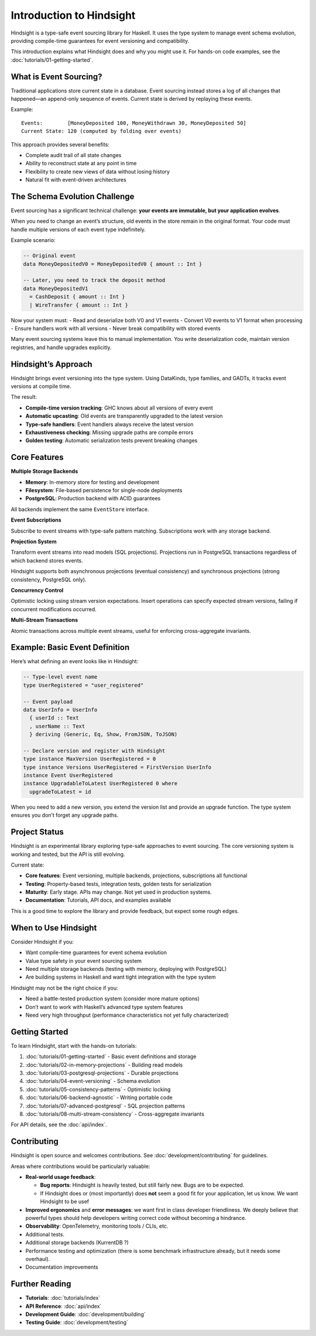 Introduction to Hindsight
=========================

Hindsight is a type-safe event sourcing library for Haskell. It uses the
type system to manage event schema evolution, providing compile-time
guarantees for event versioning and compatibility.

This introduction explains what Hindsight does and why you might use it.
For hands-on code examples, see the
:doc:`tutorials/01-getting-started`.

What is Event Sourcing?
-----------------------

Traditional applications store current state in a database. Event
sourcing instead stores a log of all changes that happened—an
append-only sequence of events. Current state is derived by replaying
these events.

Example:

::

   Events:        [MoneyDeposited 100, MoneyWithdrawn 30, MoneyDeposited 50]
   Current State: 120 (computed by folding over events)

This approach provides several benefits:

- Complete audit trail of all state changes
- Ability to reconstruct state at any point in time
- Flexibility to create new views of data without losing history
- Natural fit with event-driven architectures

The Schema Evolution Challenge
------------------------------

Event sourcing has a significant technical challenge: **your events are
immutable, but your application evolves**.

When you need to change an event’s structure, old events in the store
remain in the original format. Your code must handle multiple versions
of each event type indefinitely.

Example scenario:

.. code:: haskell

   -- Original event
   data MoneyDepositedV0 = MoneyDepositedV0 { amount :: Int }

   -- Later, you need to track the deposit method
   data MoneyDepositedV1
     = CashDeposit { amount :: Int }
     | WireTransfer { amount :: Int }

Now your system must: - Read and deserialize both V0 and V1 events -
Convert V0 events to V1 format when processing - Ensure handlers work
with all versions - Never break compatibility with stored events

Many event sourcing systems leave this to manual implementation. You
write deserialization code, maintain version registries, and handle
upgrades explicitly.

Hindsight’s Approach
--------------------

Hindsight brings event versioning into the type system. Using DataKinds,
type families, and GADTs, it tracks event versions at compile time.

The result:

- **Compile-time version tracking**: GHC knows about all versions of
  every event
- **Automatic upcasting**: Old events are transparently upgraded to the
  latest version
- **Type-safe handlers**: Event handlers always receive the latest
  version
- **Exhaustiveness checking**: Missing upgrade paths are compile errors
- **Golden testing**: Automatic serialization tests prevent breaking
  changes

Core Features
-------------

**Multiple Storage Backends**

- **Memory**: In-memory store for testing and development
- **Filesystem**: File-based persistence for single-node deployments
- **PostgreSQL**: Production backend with ACID guarantees

All backends implement the same ``EventStore`` interface.

**Event Subscriptions**

Subscribe to event streams with type-safe pattern matching.
Subscriptions work with any storage backend.

**Projection System**

Transform event streams into read models (SQL projections). Projections
run in PostgreSQL transactions regardless of which backend stores
events.

Hindsight supports both asynchronous projections (eventual consistency)
and synchronous projections (strong consistency, PostgreSQL only).

**Concurrency Control**

Optimistic locking using stream version expectations. Insert operations
can specify expected stream versions, failing if concurrent
modifications occurred.

**Multi-Stream Transactions**

Atomic transactions across multiple event streams, useful for enforcing
cross-aggregate invariants.

Example: Basic Event Definition
-------------------------------

Here’s what defining an event looks like in Hindsight:

.. code:: haskell

   -- Type-level event name
   type UserRegistered = "user_registered"

   -- Event payload
   data UserInfo = UserInfo
     { userId :: Text
     , userName :: Text
     } deriving (Generic, Eq, Show, FromJSON, ToJSON)

   -- Declare version and register with Hindsight
   type instance MaxVersion UserRegistered = 0
   type instance Versions UserRegistered = FirstVersion UserInfo
   instance Event UserRegistered
   instance UpgradableToLatest UserRegistered 0 where
     upgradeToLatest = id

When you need to add a new version, you extend the version list and
provide an upgrade function. The type system ensures you don’t forget
any upgrade paths.

Project Status
--------------

Hindsight is an experimental library exploring type-safe approaches to
event sourcing. The core versioning system is working and tested, but
the API is still evolving.

Current state:

- **Core features**: Event versioning, multiple backends, projections,
  subscriptions all functional
- **Testing**: Property-based tests, integration tests, golden tests for
  serialization
- **Maturity**: Early stage. APIs may change. Not yet used in production
  systems.
- **Documentation**: Tutorials, API docs, and examples available

This is a good time to explore the library and provide feedback, but
expect some rough edges.

When to Use Hindsight
---------------------

Consider Hindsight if you:

- Want compile-time guarantees for event schema evolution
- Value type safety in your event sourcing system
- Need multiple storage backends (testing with memory, deploying with
  PostgreSQL)
- Are building systems in Haskell and want tight integration with the
  type system

Hindsight may not be the right choice if you:

- Need a battle-tested production system (consider more mature options)
- Don’t want to work with Haskell’s advanced type system features
- Need very high throughput (performance characteristics not yet fully
  characterized)

Getting Started
---------------

To learn Hindsight, start with the hands-on tutorials:

1. :doc:`tutorials/01-getting-started` - Basic event definitions and
   storage
2. :doc:`tutorials/02-in-memory-projections` - Building read models
3. :doc:`tutorials/03-postgresql-projections` - Durable projections
4. :doc:`tutorials/04-event-versioning` - Schema evolution
5. :doc:`tutorials/05-consistency-patterns` - Optimistic locking
6. :doc:`tutorials/06-backend-agnostic` - Writing portable code
7. :doc:`tutorials/07-advanced-postgresql` - SQL projection patterns
8. :doc:`tutorials/08-multi-stream-consistency` - Cross-aggregate
   invariants

For API details, see the :doc:`api/index`.

Contributing
------------

Hindsight is open source and welcomes contributions. See
:doc:`development/contributing` for guidelines.

Areas where contributions would be particularly valuable:

- **Real-world usage feedback**:

  - **Bug reports**: Hindsight is heavily tested, but still fairly new.
    Bugs are to be expected.
  - If Hindsight does or (most importantly) does **not** seem a good fit
    for your application, let us know. We want Hindsight to be usef

- **Improved ergonomics** and **error messages**: we want first in class
  developer friendliness. We deeply believe that powerful types should
  help developers writing correct code without becoming a hindrance.

- **Observability**: OpenTelemetry, monitoring tools / CLIs, etc.

- Additional tests.

- Additional storage backends (KurrentDB ?)

- Performance testing and optimization (there is some benchmark
  infrastructure already, but it needs some overhaul).

- Documentation improvements

Further Reading
---------------

- **Tutorials**: :doc:`tutorials/index`
- **API Reference**: :doc:`api/index`
- **Development Guide**: :doc:`development/building`
- **Testing Guide**: :doc:`development/testing`
